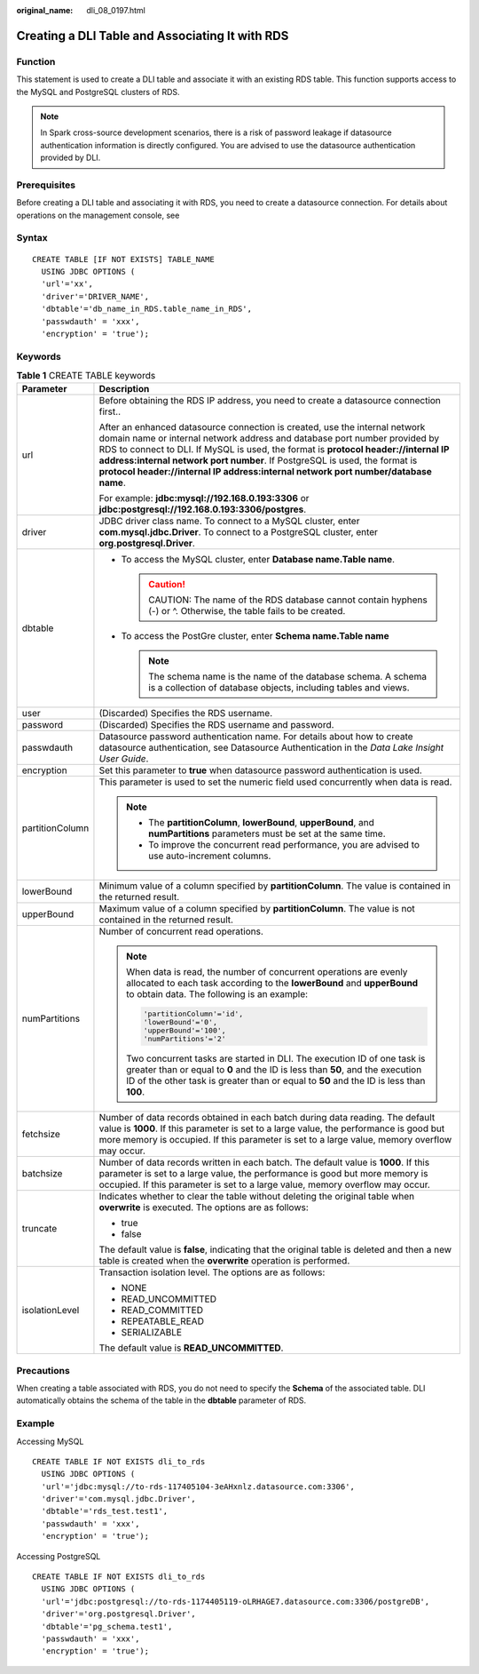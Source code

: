 :original_name: dli_08_0197.html

.. _dli_08_0197:

Creating a DLI Table and Associating It with RDS
================================================

Function
--------

This statement is used to create a DLI table and associate it with an existing RDS table. This function supports access to the MySQL and PostgreSQL clusters of RDS.

.. note::

   In Spark cross-source development scenarios, there is a risk of password leakage if datasource authentication information is directly configured. You are advised to use the datasource authentication provided by DLI.

Prerequisites
-------------

Before creating a DLI table and associating it with RDS, you need to create a datasource connection. For details about operations on the management console, see

Syntax
------

::

   CREATE TABLE [IF NOT EXISTS] TABLE_NAME
     USING JDBC OPTIONS (
     'url'='xx',
     'driver'='DRIVER_NAME',
     'dbtable'='db_name_in_RDS.table_name_in_RDS',
     'passwdauth' = 'xxx',
     'encryption' = 'true');

Keywords
--------

.. table:: **Table 1** CREATE TABLE keywords

   +-----------------------------------+---------------------------------------------------------------------------------------------------------------------------------------------------------------------------------------------------------------------------------------------------------------------------------------------------------------------------------------------------------------------------------------------------------------------+
   | Parameter                         | Description                                                                                                                                                                                                                                                                                                                                                                                                         |
   +===================================+=====================================================================================================================================================================================================================================================================================================================================================================================================================+
   | url                               | Before obtaining the RDS IP address, you need to create a datasource connection first..                                                                                                                                                                                                                                                                                                                             |
   |                                   |                                                                                                                                                                                                                                                                                                                                                                                                                     |
   |                                   | After an enhanced datasource connection is created, use the internal network domain name or internal network address and database port number provided by RDS to connect to DLI. If MySQL is used, the format is **protocol header://internal IP address:internal network port number**. If PostgreSQL is used, the format is **protocol header://internal IP address:internal network port number/database name**. |
   |                                   |                                                                                                                                                                                                                                                                                                                                                                                                                     |
   |                                   | For example: **jdbc:mysql://192.168.0.193:3306** or **jdbc:postgresql://192.168.0.193:3306/postgres**.                                                                                                                                                                                                                                                                                                              |
   +-----------------------------------+---------------------------------------------------------------------------------------------------------------------------------------------------------------------------------------------------------------------------------------------------------------------------------------------------------------------------------------------------------------------------------------------------------------------+
   | driver                            | JDBC driver class name. To connect to a MySQL cluster, enter **com.mysql.jdbc.Driver**. To connect to a PostgreSQL cluster, enter **org.postgresql.Driver**.                                                                                                                                                                                                                                                        |
   +-----------------------------------+---------------------------------------------------------------------------------------------------------------------------------------------------------------------------------------------------------------------------------------------------------------------------------------------------------------------------------------------------------------------------------------------------------------------+
   | dbtable                           | -  To access the MySQL cluster, enter **Database name.\ Table name**.                                                                                                                                                                                                                                                                                                                                               |
   |                                   |                                                                                                                                                                                                                                                                                                                                                                                                                     |
   |                                   |    .. caution::                                                                                                                                                                                                                                                                                                                                                                                                     |
   |                                   |                                                                                                                                                                                                                                                                                                                                                                                                                     |
   |                                   |       CAUTION:                                                                                                                                                                                                                                                                                                                                                                                                      |
   |                                   |       The name of the RDS database cannot contain hyphens (-) or ^. Otherwise, the table fails to be created.                                                                                                                                                                                                                                                                                                       |
   |                                   |                                                                                                                                                                                                                                                                                                                                                                                                                     |
   |                                   | -  To access the PostGre cluster, enter **Schema name.\ Table name**                                                                                                                                                                                                                                                                                                                                                |
   |                                   |                                                                                                                                                                                                                                                                                                                                                                                                                     |
   |                                   |    .. note::                                                                                                                                                                                                                                                                                                                                                                                                        |
   |                                   |                                                                                                                                                                                                                                                                                                                                                                                                                     |
   |                                   |       The schema name is the name of the database schema. A schema is a collection of database objects, including tables and views.                                                                                                                                                                                                                                                                                 |
   +-----------------------------------+---------------------------------------------------------------------------------------------------------------------------------------------------------------------------------------------------------------------------------------------------------------------------------------------------------------------------------------------------------------------------------------------------------------------+
   | user                              | (Discarded) Specifies the RDS username.                                                                                                                                                                                                                                                                                                                                                                             |
   +-----------------------------------+---------------------------------------------------------------------------------------------------------------------------------------------------------------------------------------------------------------------------------------------------------------------------------------------------------------------------------------------------------------------------------------------------------------------+
   | password                          | (Discarded) Specifies the RDS username and password.                                                                                                                                                                                                                                                                                                                                                                |
   +-----------------------------------+---------------------------------------------------------------------------------------------------------------------------------------------------------------------------------------------------------------------------------------------------------------------------------------------------------------------------------------------------------------------------------------------------------------------+
   | passwdauth                        | Datasource password authentication name. For details about how to create datasource authentication, see Datasource Authentication in the *Data Lake Insight User Guide*.                                                                                                                                                                                                                                            |
   +-----------------------------------+---------------------------------------------------------------------------------------------------------------------------------------------------------------------------------------------------------------------------------------------------------------------------------------------------------------------------------------------------------------------------------------------------------------------+
   | encryption                        | Set this parameter to **true** when datasource password authentication is used.                                                                                                                                                                                                                                                                                                                                     |
   +-----------------------------------+---------------------------------------------------------------------------------------------------------------------------------------------------------------------------------------------------------------------------------------------------------------------------------------------------------------------------------------------------------------------------------------------------------------------+
   | partitionColumn                   | This parameter is used to set the numeric field used concurrently when data is read.                                                                                                                                                                                                                                                                                                                                |
   |                                   |                                                                                                                                                                                                                                                                                                                                                                                                                     |
   |                                   | .. note::                                                                                                                                                                                                                                                                                                                                                                                                           |
   |                                   |                                                                                                                                                                                                                                                                                                                                                                                                                     |
   |                                   |    -  The **partitionColumn**, **lowerBound**, **upperBound**, and **numPartitions** parameters must be set at the same time.                                                                                                                                                                                                                                                                                       |
   |                                   |    -  To improve the concurrent read performance, you are advised to use auto-increment columns.                                                                                                                                                                                                                                                                                                                    |
   +-----------------------------------+---------------------------------------------------------------------------------------------------------------------------------------------------------------------------------------------------------------------------------------------------------------------------------------------------------------------------------------------------------------------------------------------------------------------+
   | lowerBound                        | Minimum value of a column specified by **partitionColumn**. The value is contained in the returned result.                                                                                                                                                                                                                                                                                                          |
   +-----------------------------------+---------------------------------------------------------------------------------------------------------------------------------------------------------------------------------------------------------------------------------------------------------------------------------------------------------------------------------------------------------------------------------------------------------------------+
   | upperBound                        | Maximum value of a column specified by **partitionColumn**. The value is not contained in the returned result.                                                                                                                                                                                                                                                                                                      |
   +-----------------------------------+---------------------------------------------------------------------------------------------------------------------------------------------------------------------------------------------------------------------------------------------------------------------------------------------------------------------------------------------------------------------------------------------------------------------+
   | numPartitions                     | Number of concurrent read operations.                                                                                                                                                                                                                                                                                                                                                                               |
   |                                   |                                                                                                                                                                                                                                                                                                                                                                                                                     |
   |                                   | .. note::                                                                                                                                                                                                                                                                                                                                                                                                           |
   |                                   |                                                                                                                                                                                                                                                                                                                                                                                                                     |
   |                                   |    When data is read, the number of concurrent operations are evenly allocated to each task according to the **lowerBound** and **upperBound** to obtain data. The following is an example:                                                                                                                                                                                                                         |
   |                                   |                                                                                                                                                                                                                                                                                                                                                                                                                     |
   |                                   |    .. code-block::                                                                                                                                                                                                                                                                                                                                                                                                  |
   |                                   |                                                                                                                                                                                                                                                                                                                                                                                                                     |
   |                                   |       'partitionColumn'='id',                                                                                                                                                                                                                                                                                                                                                                                       |
   |                                   |       'lowerBound'='0',                                                                                                                                                                                                                                                                                                                                                                                             |
   |                                   |       'upperBound'='100',                                                                                                                                                                                                                                                                                                                                                                                           |
   |                                   |       'numPartitions'='2'                                                                                                                                                                                                                                                                                                                                                                                           |
   |                                   |                                                                                                                                                                                                                                                                                                                                                                                                                     |
   |                                   |    Two concurrent tasks are started in DLI. The execution ID of one task is greater than or equal to **0** and the ID is less than **50**, and the execution ID of the other task is greater than or equal to **50** and the ID is less than **100**.                                                                                                                                                               |
   +-----------------------------------+---------------------------------------------------------------------------------------------------------------------------------------------------------------------------------------------------------------------------------------------------------------------------------------------------------------------------------------------------------------------------------------------------------------------+
   | fetchsize                         | Number of data records obtained in each batch during data reading. The default value is **1000**. If this parameter is set to a large value, the performance is good but more memory is occupied. If this parameter is set to a large value, memory overflow may occur.                                                                                                                                             |
   +-----------------------------------+---------------------------------------------------------------------------------------------------------------------------------------------------------------------------------------------------------------------------------------------------------------------------------------------------------------------------------------------------------------------------------------------------------------------+
   | batchsize                         | Number of data records written in each batch. The default value is **1000**. If this parameter is set to a large value, the performance is good but more memory is occupied. If this parameter is set to a large value, memory overflow may occur.                                                                                                                                                                  |
   +-----------------------------------+---------------------------------------------------------------------------------------------------------------------------------------------------------------------------------------------------------------------------------------------------------------------------------------------------------------------------------------------------------------------------------------------------------------------+
   | truncate                          | Indicates whether to clear the table without deleting the original table when **overwrite** is executed. The options are as follows:                                                                                                                                                                                                                                                                                |
   |                                   |                                                                                                                                                                                                                                                                                                                                                                                                                     |
   |                                   | -  true                                                                                                                                                                                                                                                                                                                                                                                                             |
   |                                   | -  false                                                                                                                                                                                                                                                                                                                                                                                                            |
   |                                   |                                                                                                                                                                                                                                                                                                                                                                                                                     |
   |                                   | The default value is **false**, indicating that the original table is deleted and then a new table is created when the **overwrite** operation is performed.                                                                                                                                                                                                                                                        |
   +-----------------------------------+---------------------------------------------------------------------------------------------------------------------------------------------------------------------------------------------------------------------------------------------------------------------------------------------------------------------------------------------------------------------------------------------------------------------+
   | isolationLevel                    | Transaction isolation level. The options are as follows:                                                                                                                                                                                                                                                                                                                                                            |
   |                                   |                                                                                                                                                                                                                                                                                                                                                                                                                     |
   |                                   | -  NONE                                                                                                                                                                                                                                                                                                                                                                                                             |
   |                                   | -  READ_UNCOMMITTED                                                                                                                                                                                                                                                                                                                                                                                                 |
   |                                   | -  READ_COMMITTED                                                                                                                                                                                                                                                                                                                                                                                                   |
   |                                   | -  REPEATABLE_READ                                                                                                                                                                                                                                                                                                                                                                                                  |
   |                                   | -  SERIALIZABLE                                                                                                                                                                                                                                                                                                                                                                                                     |
   |                                   |                                                                                                                                                                                                                                                                                                                                                                                                                     |
   |                                   | The default value is **READ_UNCOMMITTED**.                                                                                                                                                                                                                                                                                                                                                                          |
   +-----------------------------------+---------------------------------------------------------------------------------------------------------------------------------------------------------------------------------------------------------------------------------------------------------------------------------------------------------------------------------------------------------------------------------------------------------------------+

Precautions
-----------

When creating a table associated with RDS, you do not need to specify the **Schema** of the associated table. DLI automatically obtains the schema of the table in the **dbtable** parameter of RDS.

Example
-------

Accessing MySQL

::

   CREATE TABLE IF NOT EXISTS dli_to_rds
     USING JDBC OPTIONS (
     'url'='jdbc:mysql://to-rds-117405104-3eAHxnlz.datasource.com:3306',
     'driver'='com.mysql.jdbc.Driver',
     'dbtable'='rds_test.test1',
     'passwdauth' = 'xxx',
     'encryption' = 'true');

Accessing PostgreSQL

::

   CREATE TABLE IF NOT EXISTS dli_to_rds
     USING JDBC OPTIONS (
     'url'='jdbc:postgresql://to-rds-1174405119-oLRHAGE7.datasource.com:3306/postgreDB',
     'driver'='org.postgresql.Driver',
     'dbtable'='pg_schema.test1',
     'passwdauth' = 'xxx',
     'encryption' = 'true');
